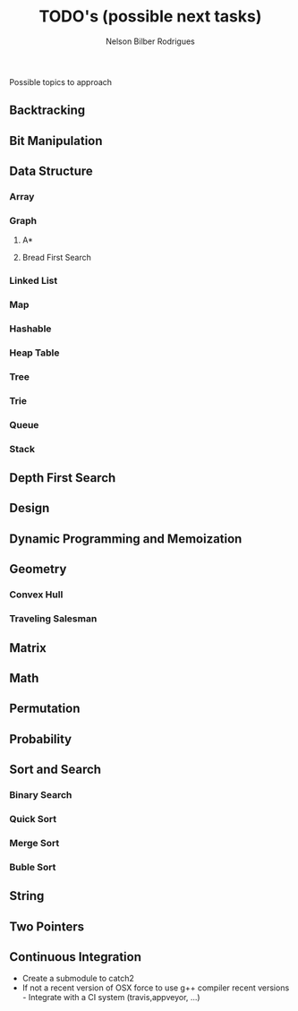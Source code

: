 #+Title: TODO's (possible next tasks)
#+Author: Nelson Bilber Rodrigues

Possible topics to approach

** Backtracking
** Bit Manipulation
** Data Structure
*** Array
*** Graph
**** A*
**** Bread First Search
*** Linked List
*** Map
*** Hashable
*** Heap Table
*** Tree
*** Trie
*** Queue
*** Stack
** Depth First Search
** Design
** Dynamic Programming and Memoization
** Geometry
*** Convex Hull
*** Traveling Salesman
** Matrix
** Math
** Permutation
** Probability
** Sort and Search
*** Binary Search
*** Quick Sort
*** Merge Sort
*** Buble Sort
** String
** Two Pointers
** Continuous Integration

- Create a submodule to catch2 
- If not a recent version of OSX force to use g++ compiler recent versions - Integrate with a CI system (travis,appveyor, ...)

